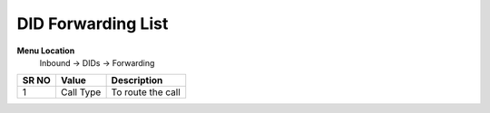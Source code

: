 ====================== 
DID Forwarding List
======================

**Menu Location**
 Inbound -> DIDs -> Forwarding
  
 .. image:: /Images/did_forwarding_list.png
 


========  	==================================		=============================================================== 
SR NO  		Value  	   								Description  
========  	==================================		=============================================================== 
1      		Call Type    							To route the call
========  	==================================		===============================================================  
   
  
 
 
   
   
   
  



 
